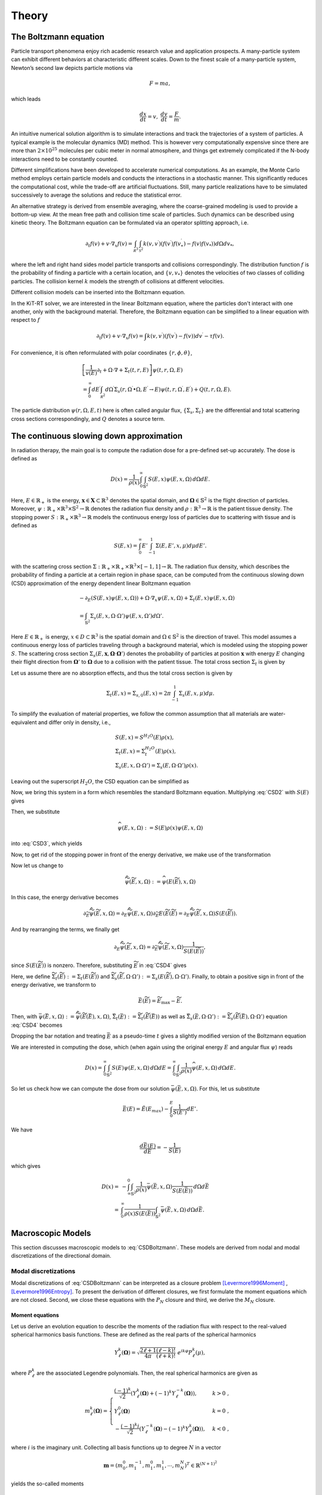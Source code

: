 ================
Theory
================

The Boltzmann equation
----------------------

Particle transport phenomena enjoy rich academic research value and application prospects.
A many-particle system can exhibit different behaviors at characteristic different scales.
Down to the finest scale of a many-particle system, Newton’s second law depicts particle motions via

.. math::

   F = m a,

which leads

.. math::

   \frac{d x}{dt} = v, \ \frac{d v}{dt} = \frac{F}{m}.

An intuitive numerical solution algorithm is to simulate interactions and track the trajectories of a system of particles. 
A typical example is the molecular dynamics (MD) method.
This is however very computationally expensive since there are more than :math:`2\times 10^{25}` molecules per cubic meter in normal atmosphere, 
and things get extremely complicated if the N-body interactions need to be constantly counted. 

Different simplifications have been developed to accelerate numerical computations.
As an example, the Monte Carlo method employs certain particle models and conducts the interactions in a stochastic manner. 
This significantly reduces the computational cost, while the trade-off are artificial fluctuations.
Still, many particle realizations have to be simulated successively to average the solutions and reduce the statistical error.

An alternative strategy is derived from ensemble averaging, where the
coarse-grained modeling is used to provide a bottom-up view. 
At the mean free path and collision time scale of particles. Such dynamics can be described using kinetic theory.
The Boltzmann equation can be formulated via an operator splitting approach, i.e.

.. math::

   \partial_{t} f(v)+v \cdot \nabla_{x} f(v)=\int_{\mathcal R^3} \int_{\mathcal S^2} k\left(v, v^{\prime}\right) \left(f\left(v^{\prime}\right)f\left(v_*^{\prime}\right)-f(v)f(v_*)\right) d\Omega d v_*,

where the left and right hand sides model particle transports and collisions correspondingly. 
The distribution function :math:`f` is the probability of finding a particle with a certain location, and :math:`\{v, v_*\}` denotes the velocities of two classes of colliding particles. 
The collision kernel :math:`k` models the strength of collisions at different velocities.

Different collision models can be inserted into the Boltzmann equation.

In the KiT-RT solver, we are interested in the linear Boltzmann equation, where the particles don't interact with one another, only with the background material.
Therefore, the Boltzmann equation can be simplified to a linear equation with respect to :math:`f`

.. math::

    \partial_{t} f(v)+v \cdot \nabla_{x} f(v)=\int k\left(v, v^{\prime}\right)\left(f\left(v^{\prime}\right)-f(v)\right) d v^{\prime}-\tau f(v).

For convenience, it is often reformulated with polar coordinates :math:`\{r, \phi, \theta \}`,

.. math::

    &\left[\frac{1}{v(E)} \partial_{t} +\Omega \cdot \nabla+\Sigma_t (t, r, E)\right] \psi(t, r, \Omega, E) \\
    &=\int_{0}^{\infty} d E^{\prime} \int_{\mathcal R^2} d \Omega^{\prime} \Sigma_{s}\left(r, \Omega^{\prime} \bullet \Omega, E^{\prime} \rightarrow E\right) \psi\left(t, r, \Omega^{\prime}, E^{\prime}\right) + Q(t, r, \Omega, E).

The particle distribution :math:`\psi(r, \Omega, E, t)` here is often called angular flux, :math:`\{\Sigma_s, \Sigma_t \}` are the differential and total scattering cross sections correspondingly, and :math:`Q` denotes a source term.


The continuous slowing down approximation
-----------------------------------------

In radiation therapy, the main goal is to compute the radiation dose for a pre-defined set-up accurately. The dose is defined as

.. math::

    D(x)=\frac{1}{\rho(x)}\int_0^{\infty}\int_{\mathbb{S}^2}S(E,x)\psi(E,x,\Omega)\,d\Omega dE.

Here, :math:`E\in\mathbb{R}_+` is the energy, :math:`\mathbf{x}\in \mathbf{X}\subset\mathbb{R}^3` denotes the spatial domain, 
and :math:`\mathbf{\Omega}\in\mathbb{S}^2` is the flight direction of particles. 
Moreover, :math:`\psi:\mathbb{R}_+\times\mathbb{R}^3\times\mathbb{S}^2\rightarrow\mathbb{R}` denotes the radiation flux density and 
:math:`\rho:\mathbb{R}^3\rightarrow\mathbb{R}` is the patient tissue density. 
The stopping power :math:`S:\mathbb{R}_+\times\mathbb{R}^3 \rightarrow \mathbb{R}` models the continuous energy loss of particles due to scattering with tissue and is defined as

.. math::
    S(E,x) = \int_0^{\infty} E'\int_{-1}^1\Sigma(E,E',x,\mu)d\mu dE'.

with the scattering cross section :math:`\Sigma:\mathbb{R}_+\times \mathbb{R}_+\times \mathbb{R}^3\times[-1,1]\rightarrow \mathbb{R}`.
The radiation flux density, which describes the probability of finding a particle at a certain region in phase space, can be computed from the continuous slowing down (CSD) approximation of the energy dependent linear Boltzmann equation

.. math::
    &-\partial_E\left(S(E,x)\psi(E,x,\Omega)\right)+\Omega\cdot\nabla_x\psi(E,x,\Omega)+\Sigma_t(E,x)\psi(E,x,\Omega) \\
    &= \int_{\mathbb{S}^2}\Sigma_s(E,x,\Omega\cdot\Omega')\psi(E,x,\Omega')d\Omega'.

Here :math:`E\in\mathbb{R}_+` is energy, :math:`x\in D\subset \mathbb{R}^3` is the spatial domain and :math:`\Omega\in\mathbb{S}^2` is the direction of travel. 
This model assumes a continuous energy loss of particles traveling through a background material, which is modeled using the stopping power :math:`S`. 
The scattering cross section :math:`\Sigma_s(E,\mathbf x,\mathbf \Omega\cdot\mathbf \Omega')` denotes the probability of particles at position :math:`\mathbf x` with energy :math:`E` changing their flight direction from :math:`\mathbf \Omega'` 
to :math:`\mathbf\Omega` due to a collision with the patient tissue. The total cross section :math:`\Sigma_t` is given by

Let us assume there are no absorption effects, and thus the total cross section is given by

.. math::

    \Sigma_t(E,x) = \Sigma_{s,0}(E,x)=2\pi \int_{-1}^1\Sigma_s(E,x,\mu)d\mu.

To simplify the evaluation of material properties, we follow the common assumption that all materials are
water-equivalent and differ only in density, i.e.,

.. math::
    &S(E,x) = S^{H_2O}(E)\rho(x), \\
    &\Sigma_t(E,x) = \Sigma_t^{H_2O}(E)\rho(x), \\
    &\Sigma_s(E,x,\Omega\cdot\Omega') = \Sigma_s(E,\Omega\cdot\Omega')\rho(x).

Leaving out the superscript :math:`H_2O`, the CSD equation can be simplified as

.. math::
   :label: CSD2

    &-\partial_E\left(\rho(x)S(E)\psi(E,x,\Omega)\right)+\Omega\cdot\nabla_x\psi(E,x,\Omega)+\rho(x)\Sigma_t(E)\psi(E,x,\Omega) \\
    &= \int_{\mathbb{S}^2}\rho(x)\Sigma_s(E,\Omega\cdot\Omega')\psi(E,x,\Omega')d\Omega'.    

Now, we bring this system in a form which resembles the standard Boltzmann equation. 
Multiplying :eq:`CSD2` with :math:`S(E)` gives

.. math::
   :label: CSD3

   \begin{align}
      -S(E)\partial_E\left(S(E)\rho(x)\psi(E,x,\Omega)\right)+&\Omega\cdot\nabla_x S(E)\psi(E,x,\Omega)+\Sigma_t(E)S(E)\rho(x)\psi(E,x,\Omega)\\ 
      &= \int_{\mathbb{S}^2}\Sigma_s(E,\Omega\cdot\Omega')S(E)\rho(x)\psi(E,x,\Omega')d\Omega'.    
   \end{align}

Then, we substitute

.. math::
    \widehat{\psi}(E,x,\Omega):= S(E)\rho(x)\psi(E,x,\Omega)

into :eq:`CSD3`, which yields

.. math::
   :label: CSD4
    
    & -S(E)\partial_E\widehat{\psi}(E,x,\Omega)+\Omega\cdot\nabla_x \frac{\widehat{\psi}(E,x,\Omega)}{\rho}+\Sigma_t(E)\widehat{\psi}(E,x,\Omega) \\
    & = \int_{\mathbb{S}^2}\Sigma_s(E,\Omega\cdot\Omega')\widehat{\psi}(E,x,\Omega')d\Omega'.    

Now, to get rid of the stopping power in front of the energy derivative, we make use of the transformation

.. math::
   :label: TildeE

    \widetilde{E}(E) = \int_0^E \frac{1}{S(E')}\,dE'.

Now let us change to

.. math::
    \widetilde{\widehat{\psi}}(\widetilde E,x,\Omega) := \widehat{\psi}(E(\widetilde E),x,\Omega)

In this case, the energy derivative becomes

.. math::
    \partial_{\widetilde{E}}\widetilde{\widehat{\psi}}(\widetilde E,x,\Omega) = \partial_{E}\widetilde{\widehat{\psi}}( E,x,\Omega)\partial_{\widetilde E }E(\widetilde E(\widetilde E) = \partial_{ E}\widetilde{\widehat{\psi}}(\widetilde E,x,\Omega){S(E(\widetilde E))}.

And by rearranging the terms, we finally get

.. math::
    \partial_{ E}\widetilde{\widehat{\psi}}(\widetilde E,x,\Omega) = \partial_{\widetilde{E}}\widetilde{\widehat{\psi}}(\widetilde E,x,\Omega)\frac{1}{S(E(\widetilde E))},

since :math:`S(E(\widetilde E))` is nonzero.
Therefore, substituting :math:`\widetilde E` in :eq:`CSD4` gives

.. math::
   :label: CSD5

    & -\partial_{\widetilde E}\widetilde{\widehat{\psi}}(\widetilde E,x,\Omega)+\Omega\cdot\nabla_x \frac{\widetilde{\widehat{\psi}}(\widetilde E,x,\Omega)}{\rho}+\widetilde\Sigma_t(\widetilde E)\widetilde{\widehat{\psi}}(\widetilde E,x,\Omega) \\
    & = \int_{\mathbb{S}^2}\widetilde\Sigma_s(\widetilde E,\Omega\cdot\Omega')\widetilde{\widehat{\psi}}(\widetilde E,x,\Omega')d\Omega'.

Here, we define :math:`\widetilde\Sigma_{t}(\widetilde E):=\Sigma_t(E(\widetilde E))` and :math:`\widetilde\Sigma_{s}(\widetilde E,\Omega\cdot\Omega'):=\Sigma_s(E(\widetilde E),\Omega\cdot\Omega')`. Finally, to obtain a positive sign in front of the energy derivative, we transform to

.. math::
    \bar{E}(\widetilde{E}) = \widetilde{E}_{\text{max}}-\widetilde{E}.

Then, with :math:`\bar{\psi}(\bar{E},x,\Omega):=\widetilde{\widehat{\psi}}(\widetilde{E}(\bar{E}),x,\Omega)`, :math:`\bar\Sigma_{t}(\bar E):=\widetilde{\Sigma}_t(\widetilde{E}(\bar{E}))` as well as :math:`\bar\Sigma_{s}(\bar E,\Omega\cdot\Omega'):=\widetilde{\Sigma}_s(\widetilde{E}(\bar{E}),\Omega\cdot\Omega')` equation :eq:`CSD4` becomes

.. math::
   :label: CSD6

    \partial_{\bar{E}}\bar{\psi}(\bar{E},x,\Omega)+\Omega\cdot\nabla_x \frac{\bar{\psi}(\bar{E},x,\Omega)}{\rho}+\bar\Sigma_t(\bar E)\bar{\psi}(\bar{E},x,\Omega) = \int_{\mathbb{S}^2}\bar\Sigma_s(\bar{E},\Omega\cdot\Omega')\bar{\psi}(\bar{E},x,\Omega')d\Omega'.

Dropping the bar notation and treating :math:`\bar E` as a pseudo-time :math:`t` gives a slightly modified version of the Boltzmann equation

.. math::
   :label: CSDBoltzmann

    \partial_{t}\psi(t,x,\Omega)+&\Omega\cdot\nabla_x \frac{\psi(t,x,\Omega)}{\rho}+\Sigma_t(t)\psi(t,x,\Omega) = \int_{\mathbb{S}^2}\Sigma_s(t,\Omega\cdot\Omega')\psi(t,x,\Omega')d\Omega'\\
    &\psi(t=0,x,\Omega) = S(E_{\text{max}})\rho(x)\psi(E_{\text{max}},x,\Omega).

We are interested in computing the dose, which (when again using the original energy :math:`E` and angular flux :math:`\psi`) reads

.. math::
    D(x) = \int_0^{\infty} \int_{\mathbb{S}^2} S(E)\psi(E,x,\Omega)\,d\Omega dE = \int_0^{\infty} \int_{\mathbb{S}^2} \frac{1}{\rho(x)}\widehat\psi(E,x,\Omega)\,d\Omega dE.

So let us check how we can compute the dose from our solution :math:`\bar \psi(\bar E,x,\Omega)`. For this, let us substitute

.. math::

    \bar E(E) = \tilde{E}(E_{max}) - \int_0^E \frac{1}{S(E')}dE'.

We have

.. math::

    \frac{d\bar E(E)}{dE} = -\frac{1}{S(E)}

which gives

.. math::
    D(x) =& -\int_{\infty}^{0} \int_{\mathbb{S}^2} \frac{1}{\rho(x)}\bar \psi(\bar E,x,\Omega)\frac{1}{S(E(\bar E))}\,d\Omega d\bar E\\
    =& \int_{0}^{\infty} \frac{1}{\rho(x)S(E(\bar E))}\int_{\mathbb{S}^2} \bar \psi(\bar E,x,\Omega)\,d\Omega d\bar E.
    
    
Macroscopic Models
-----------------------------------------
This section discusses macroscopic models to :eq:`CSDBoltzmann`. These models are derived from nodal and modal discretizations of the directional domain. 

Modal discretizations
**************************
Modal discretizations of :eq:`CSDBoltzmann` can be interpreted as a closure problem [Levermore1996Moment]_ , [Levermore1996Entropy]_. To present the derivation of different closures, we first formulate the moment equations which are not closed. Second, we close these equations with the :math:`P_N` closure and third, we derive the :math:`M_N` closure.

Moment equations
+++++++++++++++++++++++++
Let us derive an evolution equation to describe the moments of the radiation flux with respect to the real-valued spherical harmonics basis functions. These are defined as the real parts of the spherical harmonics

.. math::
    Y_{\ell}^k(\mathbf{\Omega}) = \sqrt{\frac{2\ell +1}{4\pi}\frac{(\ell-k)!}{(\ell+k)!}}\ e^{ik\varphi}P_{\ell}^k(\mu) ,


where :math:`P_{\ell}^k` are the associated Legendre polynomials. Then, the real spherical harmonics are given as

.. math::
    m_{\ell}^k(\mathbf{\Omega}) = 
    \begin{cases}
        \frac{(-1)^k}{\sqrt{2}}\left( Y_{\ell}^k(\mathbf{\Omega}) + (-1)^k Y_{\ell}^{-k}(\mathbf{\Omega}) \right), & k > 0\;, \\
        Y_{\ell}^0(\mathbf{\Omega}) & k = 0 \;, \\
        -\frac{(-1)^k i}{\sqrt{2}}\left( Y_{\ell}^{-k}(\mathbf{\Omega}) - (-1)^k Y_{\ell}^{k}(\mathbf{\Omega}) \right), & k < 0\;,
    \end{cases}

where :math:`i` is the imaginary unit. Collecting all basis functions up to degree :math:`N` in a vector

.. math::
    \mathbf m = \left(m_0^0, m_1^{-1}, m_1^{0}, m_1^{1},\cdots, m_N^{N}\right)^T\in\mathbb{R}^{(N+1)^2}

yields the so-called moments

.. math::
    u_{\ell}^k(t,\mathbf x) := \int_{\mathbb{S}^2} \psi(t,\mathbf x,\mathbf\Omega) m_{\ell}^k(\mathbf \Omega) \mathrm{d} \mathbf\Omega\;.

Evolution equations for the moments can be derived by testing :eq:`CSDBoltzmann` against :math:`\mathbf{m}_{\ell} = (m_{\ell}^{-\ell},\cdots,m_{\ell}^{\ell})`, which gives

.. math::
    \partial_{t}\mathbf u_{\ell}(t,\mathbf x)+&\nabla_x\cdot\int_{ \mathbb{S}^2}\mathbf\Omega\mathbf m_{\ell}(\mathbf\Omega)\frac{\psi(t,\mathbf x,\mathbf\Omega)}{\rho(\mathbf x)}\mathrm{d} \mathbf{\Omega}+\Sigma_t(t)\mathbf u_{\ell}(t,\mathbf x)\nonumber\\
    &= \int_{\mathbb{S}^2}\int_{\mathbb{S}^2}\mathbf m_{\ell}(\mathbf\Omega)\Sigma_s(t,\mathbf\Omega\cdot\mathbf\Omega')\psi(t,\mathbf x,\mathbf\Omega')\mathrm{d} \mathbf\Omega'\mathrm{d} \mathbf\Omega\;.

To rewrite this equation, we use the spherical harmonics recursion relation

.. math::
    \Omega_i \mathbf{m}_{\ell} = \mathbf{a}_{\ell}^i\mathbf m_{\ell-1} + \mathbf{a}_{\ell+1}^i\mathbf m_{\ell+1} \;\;\; \text{ with } \mathbf{a}_{\ell}^i\in\mathbb{R}^{(2\ell-1)\times (2\ell+1)}

as well as the fact that there exists a diagonal matrix :math:`\boldsymbol{\Sigma}_{\ell}(t)` with entries :math:`\Sigma_{\ell,kk} = \Sigma_{\ell}^k := 2\pi\int_{[-1,1]}P_{\ell}(\mu)\Sigma_s(t,\mu)\mathrm{d}\mu` such that

.. math::
    \int_{\mathbb{S}^2}\int_{\mathbb{S}^2}\mathbf m_{\ell}(\mathbf\Omega)\Sigma_s(t,\mathbf\Omega\cdot\mathbf\Omega')\psi(t,\mathbf x,\mathbf\Omega')\mathrm{d} \mathbf\Omega'd\mathbf\Omega = \boldsymbol{\Sigma}_{\ell}(t) \mathbf u_{\ell}(t,\mathbf x)\;.

Then, the moment equations at degree :math:`\ell` become

.. math::

    \partial_{t}\mathbf u_{\ell}(t,\mathbf x) +\sum_{i=1}^3\partial_{x_i}\left(\mathbf{a}_{\ell}^i\mathbf u_{\ell-1}(t,\mathbf x) + \mathbf{a}_{\ell+1}^i\mathbf u_{\ell+1}(t,\mathbf x)\right)/\rho(\mathbf{x})+\Sigma_t(t)\mathbf u_{\ell}(t,\mathbf x)\\
    &= \boldsymbol{\Sigma}_{\ell}(t) \mathbf u_{\ell}(t,\mathbf x)\;.

Note that the equations for degree :math:`\ell` depend on the moments of degree :math:`\ell+1`. Hence, to obtain a closed system of moments up to a fixed degree :math:`N`, we need to define a closure relation 

.. math::
    \mathbf u_{N+1}(t,\mathbf x)\simeq \mathcal{U}(\mathbf u_{0}(t,\mathbf x),\cdots,\mathbf u_{N}(t,\mathbf x)) .
    

:math:`P_N` closure
++++++++++++++++++++++++++++

The most commonly used closure is the :math:`P_N` closure which leads to the spherical harmonics (:math:`P_N`) method [Case1967linear]_. It expands the solution by spherical harmonics, i.e.,

.. math::
    \psi(t,\mathbf{x},\mathbf{\Omega}) \approx \psi_{\mathrm{P}_N}(t,\mathbf{x},\mathbf{\Omega}) := \mathbf{u}(t,\mathbf x)^T\mathbf{m}(\mathbf{\Omega}),

where :math:`\mathbf{u}\in\mathbb{R}^{(N+1)^2}` collects all moments according to :math:`\mathbf u = \left(u_0^0, u_1^{-1}, u_1^{0}, u_1^{1},\cdots, u_N^{N}\right)^T\in\mathbb{R}^{(N+1)^2}`.
Hence, the :math:`P_N` closure is simply given as :math:`\mathcal{U}_{\mathrm{P}_N}\equiv \mathbf 0`. In this case, the moment equations read

.. math::
    \partial_t \mathbf u (t,\mathbf x) =-\mathbf A\cdot\nabla_{\mathbf{x}} \frac{\mathbf u(t,\mathbf x)}{\rho(\mathbf x)}-\Sigma_t(t)\mathbf u (t,\mathbf x)+\boldsymbol{\Sigma}\mathbf u (t,\mathbf x),

where :math:`\mathbf A\cdot\nabla_{\mathbf{x}} := \mathbf A_1\partial_{x} + \mathbf A_2\partial_y+ \mathbf A_3\partial_z` with :math:`\mathbf A_i := \int_{\mathbb{S}^2}\mathbf m\mathbf m^T \Omega_i \mathrm{d} \mathbf{\Omega}` and :math:`\boldsymbol \Sigma = \mathrm{diag}\left(\Sigma_0^0, \Sigma_1^{-1}, \Sigma_1^{0}, \Sigma_1^{1},\cdots, \Sigma_N^{N}\right)`. While :math:`P_N` is a computationally efficient method (especially for scattering terms), it does not preserve positivity of the radiation flux approximation and can lead to spurious oscillations. A closure which mitigates oscillations and preserves positivity at significantly increased computational costs is the :math:`M_N` closure.

:math:`M_N` closure
+++++++++++++++++++++++++++++

The :math:`M_N` closure [Levermore1996Moment]_ , [Levermore1996Entropy]_ employs the principle of minimal mathematical, i.e., maximal physical entropy to close the moment system.
To this end, we define the twice differentiable, strictly convex kinetic entropy density :math:`\eta:\mathbb{R}_+\rightarrow\mathbb{R}`. Different, problem specific entropy densities can be defined, e.g. the Maxwell-Boltzmann entropy :math:`\eta(g)=g\log(g)-g`, or a quadratic entropy :math:`\eta(g)=g^2`, which recovers the :math:`P_N` method.
Thus, one can close the system by choosing the reconstructed radiation flux density :math:`\psi_{\mathbf u}` out of the set of all possible functions 

.. math::
    F_{\mathbf m}=\left\lbrace g(t,x,\mathbf{\Omega})>0 : u=\int_{\mathbb{S}^2}{\mathbf m g}\mathrm{d} \mathbf{\Omega}<\infty\right\rbrace,

that fulfill the moment condition :math:`\mathbf u(t,\mathbf{x})=\left<\mathbf m g\right>` as the one with minimal entropy. The modal basis :math:`\mathbf m` can be chosen arbitrarily. Common choices consist of spherical harmonics or other polynomial basis functions. The minimal entropy closure can be formulated as a constrained optimization problem for a given vector of moments :math:`\mathbf u`,

.. math::
    :label: EntropyOCP 

    \min_{g\in F_{\mathbf m}} \int_{\mathbb{S}^2}\eta(g)\mathrm{d}\mathbf{\Omega} \quad  \text{ s.t. }  \mathbf u=\int_{\mathbb{S}^2}{\mathbf m g}\mathrm{d} \mathbf{\Omega}.

The minimal value of the objective function is denoted by :math:`h(u)=\left<\eta(\psi_{\mathbf u})\right>` and describes the systems minimal entropy depending on time and space. :math:`\psi_{\mathbf u}` is the minimizer of :eq:`EntropyOCP`, which we use to close the moment system

.. math::
    \partial_{t}\mathbf u_{\ell}(t,\mathbf x) + \nabla_x\cdot\int_{ \mathbb{S}^2}\mathbf\Omega\mathbf m_{\ell}(\mathbf\Omega)\frac{\psi_u(t,\mathbf x,\mathbf\Omega)}{\rho(\mathbf x)}\mathrm{d} \mathbf{\Omega}+\Sigma_t(t)\mathbf u_{\ell}(t,\mathbf x)= \Sigma_{\ell}\mathbf u_{\ell} (t,\mathbf x);.

The minimal entropy method preserves important properties of the underlying equation  [Alldredge2018regularized]_ , [Levermore1996Moment]_ , i.e., positivity of the solution, hyperbolicity of the moment system, dissipation of mathematical entropy and the H-Theorem. The minimal entropy closed moment system is invariant under Galilean transforms. Lastly, if collision invariants of the Boltzmann equations are used as modal basis functions, then the moment system yields a local conservation law. 

The set of all moments corresponding to a radiation flux density :math:`\psi_{\mathbf u}>0` is called the realizable set 

.. math::
    \mathcal{R}=\left\lbrace\mathbf u: \int_{\mathbb{S}^2}{\mathbf m g}\mathrm{d}\mathbf{\Omega}=\mathbf u,\, g\in F_{\mathbf m}\right\rbrace.

Outside :math:`\mathcal{R}` the minimal entropy closure problem has no solution.  At the boundary :math:`\partial \mathcal{R}`, the optimization problem becomes singular and :math:`\psi_{\mathbf u}` consists of a linear combination of dirac distributions. Near :math:`\partial \mathcal{R}` the entropy closure becomes ill conditioned and thus, a numerical optimizer requires a large amount of iterations to compute a solution.

To mitigate this issue, a regularized version of the entropy closure problem has been proposed by  [Alldredge2018regularized]_ ,

.. math::
    :label: EntropyOCP_reg 

    \inf_{g\in F_{\mathbf m}}  \int_{\mathbb{S}^2}\eta(g)\mathrm{d} \mathbf{\Omega}
    +\frac{1}{2 \gamma} \left\lVert \int_{\mathbb{S}^2}{\mathbf m g}\mathrm{d} \mathbf{\Omega} - \mathbf u \right\rVert^2_2,

where :math:`\gamma` is the regularization parameter. Generally, moments of the regularized reconstructed radiation flux density :math:`\int_{\mathbb{S}^2}\mathbf m\psi_{\mathbf u}\mathrm{d} \mathbf{\Omega}` deviate from the non-regularized moments. 
For :math:`\gamma\rightarrow 0`, we recover the original entropy closure of :eq:`EntropyOCP` and the moments coincide again. The regularized entropy closure is solvable for any :math:`\mathbf u\in\mathbb{R}^{(N+1)^2}` and preserves all structural properties of the non-regularized entropy closure [Alldredge2018regularized]_. One can also choose to regularize only parts of the entropy closure, e.g. to preserve moments of specific interest. Then the partially regularized entropy closure reads

.. math::
    :label: EntropyOCP_part_reg 

    \inf_{g\in F_m}  \int_{\mathbb{S}^2}\eta(g)\mathrm{d} \mathbf{\Omega} + \frac{1}{2\gamma}{\left\lVert \int_{\mathbb{S}^2}{\mathbf m^r g} \mathrm{d} \mathbf{\Omega} - u^r\right\rVert}^2_2\quad  \text{ s.t. }  \mathbf u^{nr}=\int_{\mathbb{S}^2}{\mathbf m^{nr}g}\mathrm{d} \mathbf{\Omega},

where :math:`\mathbf u^{nr}` denotes non-regularized moment elements and :math:`\mathbf u^{r}` denotes regularized elements of the moment vector.

Recently, structure preserving deep neural networks have been successfully employed to approximate the entropy closure [Schotthoefer2021structurepreserving]_ to accelerate the :math:`M_N` method. The authors leverage convexity of the optimization problem and use corresponding input convex neural networks [AmosICNN]_ to preserve structural properties of the closure in the neural network based approximation.

Nodal discretizations
**********************************
The :math:`S_N` method [Lewis1984computational]_ employs a nodal discretization for the directional domain. To facilitate the computation of integral terms that arise due to scattering, the nodal point sets are commonly chosen according to a quadrature rule.

In the application case of radiative transport, the directional domain is assumed to be the unit sphere :math:`\mathbb{S}^2\subset\mathbb{R}^3`, thus a suitable parametrization is given by spherical coordinates

.. math::
    \mathbb{S}^2 =  \left\lbrace \begin{pmatrix}
           \sqrt{1-\mu^2}\sin(\varphi) \\
           \sqrt{1-\mu^2}\cos(\varphi) \\
           \mu
         \end{pmatrix}
     : \mu\in\left[-1,1\right],\, \varphi\in\left[0,2\pi\right)\right\rbrace.

Note, that we can allow different particle velocities by scaling the unit sphere with a given maximum velocity.
The implementation assumes a slab geometry setting, i.e., lower dimensional velocity spaces are described by a projection of :math:`\mathbb{S}^2` onto :math:`\mathbb{R}^2` and :math:`\mathbb{R}`, respectively. Thus, the parametrization of the two-dimensional slab geometry is given by

.. math::
    P_{\mathbb{R}^2}(\mathbb{S}^2) =  \left\lbrace \begin{pmatrix}
           \sqrt{1-\mu^2}\sin(\varphi) \\
           \sqrt{1-\mu^2}\cos(\varphi)
         \end{pmatrix}
     : \mu\in\left[-1,1\right],\, \varphi\in\left[0,2\pi\right)\right\rbrace

and the one dimensional case is described by

.. math::
    P_{\mathbb{R}}(\mathbb{S}^2) =  \left\lbrace \mu     : \mu\in\left[-1,1\right]\right\rbrace

Hence the task is to derive a quadrature formula for the direction of travel. The perhaps most common approach is the product quadrature rule. Here, a Gauss quadrature is used for :math:`\mu` and equally weighted and spaced points for :math:`\varphi`, i.e., when using :math:`N_q` points, we have

.. math::
   \varphi_i = i \Delta\varphi \quad \text{for} \quad i=1,\ldots,N_q \quad \text{and} \;\;\; \Delta\varphi = \frac{2\pi}{N_q}\;.

If the Gauss quadrature for :math:`\mu` uses :math:`N_q` points, then we obtain a total of :math:`Q = N_q^2` possible directions. Denoting the Gauss weights as :math:`w^G_k` with :math:`k = 1,\cdots,N_q`, we obtain the product quadrature weights 

.. math::
    w_{k\cdot N_q +\ell} = \frac{2\pi w^G_k}{N_q}

and points

.. math:: 
    :label: SphericalCoordinatesProduct
    
    \mathbf \Omega_{k\cdot N_q +\ell}  = \begin{pmatrix}
            \sqrt{1-\mu_k^2}\sin(\varphi_{\ell}) \\
            \sqrt{1-\mu_k^2}\cos(\varphi_{\ell})
            \end{pmatrix} \;.

Other implemented quadrature methods include spherical Monte Carlo, Levelsymmetric [Longoni2004PhDT]_, LEBEDEV [Lebedev1986numerical]_ and LDFESA [Jarrel2011discrete]_ . A comparison of different quadrature sets and their approximation behaviour for :math:`S_N` methods can be found in [Camminady2021highly]_.

The evolution equations for :math:`\psi_q(t,\mathbf x):= \psi(t,\mathbf x,\mathbf \Omega_q)` are then given by

.. math::
    :label: SNEqns

    \partial_{t}\psi_q(t,\mathbf x) +\mathbf \Omega_q\cdot\nabla_x \frac{\psi_q(t,\mathbf x)}{\rho(\mathbf{x})}+\Sigma_t(t)\psi_q(t,\mathbf x) \\
    &= \sum_{p=1}^{Q}w_p\Sigma_s(t,\mathbf \Omega_q\cdot\mathbf \Omega_p)\psi_p(t,\mathbf x)\;. 

A main disadvantage of :math:`S_N` methods are so called ray-effects [Lathrop1968ray]_ , [Morel2003analysis]_ , [Mathews1999propagation]_ , which are spurious artifacts that stem from the limited number of directions in which particles can travel. Moreover, radiation therapy applications exhibit forward-peaked scattering, 
which cannot be well-captured by classical quadrature rules. 

To allow for moderate computational costs when computing scattering terms and to efficiently treat forward-peaked scattering, we transform the nodal solution to a modal description and apply the more efficient :math:`P_N` methodology for scattering terms. For this, we define a truncation order :math:`N` and construct the matrices :math:`\mathbf{O}\in\mathbb{R}^{Q \times (N+1)^2}` which maps the modal onto its nodal representation and :math:`\mathbf{M}\in\mathbb{R}^{(N+1)^2\times Q}` which maps the nodal onto its modal representation. Such matrices can be constructed by

.. math::
    \mathbf O = \left(\mathbf{m}(\Omega_k)\right)_{k=1}^{Q}\, , \text{ and } \;\;\; \mathbf M = \left(w_k\mathbf{m}(\Omega_k)\right)_{k=1}^{Q}.

In this case, we can replace the scattering term on the right-hand side of :eq:`SNEqns` by its :math:`P_N` counterpart. Collecting the nodal solution in the vector :math:`\boldsymbol{\psi}` then gives

.. math:: 
    :label: SNEqns2

    \partial_{t}\boldsymbol\psi(t,\mathbf x) +\mathbf \Omega_q\cdot\nabla_x \frac{\boldsymbol\psi(t,\mathbf x)}{\rho(\mathbf{x})}+\Sigma_t(t)\boldsymbol{\psi}(t,\mathbf x) = \mathbf{O}\boldsymbol{\Sigma}\mathbf{M}\boldsymbol{\psi}\;.
    

References
--------------------------------------

.. [Alldredge2018regularized] Graham W. Alldredge, Martin Frank, and Cory D. Hauck. 2018. A regularized entropy-based moment method for kinetic equations. arXiv:1804.05447 [math.NA]

.. [AmosICNN] Brandon Amos, Lei Xu, and J. Zico Kolter. 2016. Input Convex Neural Networks. CoRR abs/1609.07152 (2016). arXiv:1609.07152 http://arxiv.org/abs/1609.07152

.. [Camminady2021highly] Thomas Camminady, Martin Frank, and Jonas Kusch. 2021. Highly uniform quadrature sets for the discrete ordinates method. Nuclear Science and Engineering (2021).

.. [Case1967linear] Kenneth M Case and Paul Frederick Zweifel. 1967. Linear transport theory. (1967)

.. [Jarrel2011discrete] J.J. Jarrel and M.L. Adams. 2011. Discrete-ordinates quadrature sets based on linear discontinuous finite elements. Proc. International Conference on Mathematics and Computational Methods applied to Nuclear Science and Engineering (2011)

.. [Lathrop1968ray] Kaye D Lathrop. 1968. Ray effects in discrete ordinates equations. Nuclear Science and Engineering 32, 3 (1968), 357–369.

.. [Lebedev1986numerical] G Marchuk and V I Lebedev. 1986. Numerical methods in the theory of neutron transport. (1986). https://www.osti.gov/biblio/7057084

.. [Levermore1996Moment] Levermore. 1996. Moment closure hierarchies for kinetic theories. Journal of Statistical Physics 83 (1996), 1021–1065.

.. [Levermore1996Entropy] C. David Levermore. 1997. Entropy-based moment closures for kinetic equations. Transport Theory and Statistical Physics 26, 4-5 (1997), 591–606

.. [Lewis1984computational] Elmer Eugene Lewis and Warren F Miller. 1984. Computational methods of neutron transport. (1984).

.. [Longoni2004PhDT] Gianluca Longoni. 2004. Advanced quadrature sets and acceleration and preconditioning techniques for the discrete ordinates method in parallel computing environments. Ph. D. Dissertation. University of Florida.

.. [Mathews1999propagation] Kirk A Mathews. 1999. On the propagation of rays in discrete ordinates. Nuclear science and engineering 132, 2 (1999), 155–180.

.. [Morel2003analysis] JE Morel, TA Wareing, RB Lowrie, and DK Parsons. 2003. Analysis of ray-effect mitigation techniques. Nuclear science and engineering 144, 1 (2003), 1–22.

.. [Schotthoefer2021structurepreserving] Steffen Schotthöfer, Tianbai Xiao, Martin Frank, and Cory D. Hauck. 2022. Neural network-based, structure-preserving entropy closures for the Boltzmann moment system. https://doi.org/10.48550/ARXIV.2201.10364
